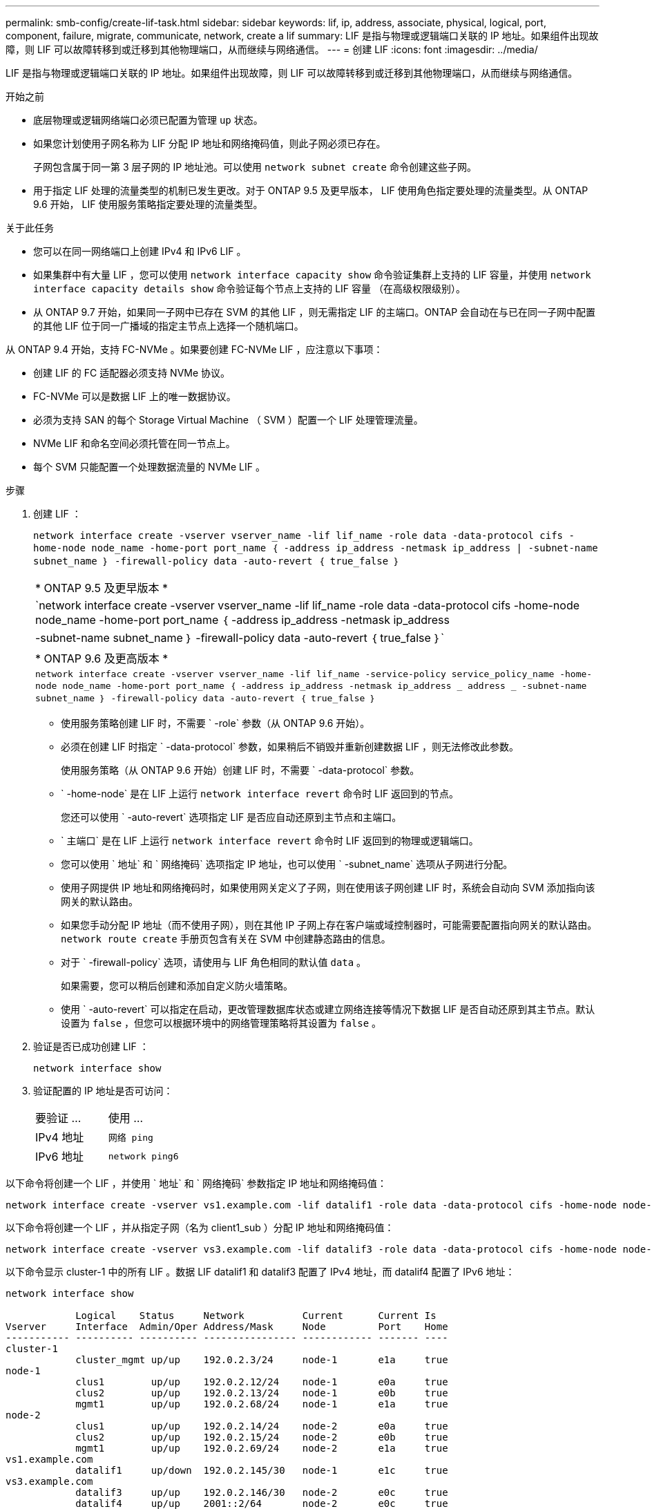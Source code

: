 ---
permalink: smb-config/create-lif-task.html 
sidebar: sidebar 
keywords: lif, ip, address, associate, physical, logical, port, component, failure, migrate, communicate, network, create a lif 
summary: LIF 是指与物理或逻辑端口关联的 IP 地址。如果组件出现故障，则 LIF 可以故障转移到或迁移到其他物理端口，从而继续与网络通信。 
---
= 创建 LIF
:icons: font
:imagesdir: ../media/


[role="lead"]
LIF 是指与物理或逻辑端口关联的 IP 地址。如果组件出现故障，则 LIF 可以故障转移到或迁移到其他物理端口，从而继续与网络通信。

.开始之前
* 底层物理或逻辑网络端口必须已配置为管理 `up` 状态。
* 如果您计划使用子网名称为 LIF 分配 IP 地址和网络掩码值，则此子网必须已存在。
+
子网包含属于同一第 3 层子网的 IP 地址池。可以使用 `network subnet create` 命令创建这些子网。

* 用于指定 LIF 处理的流量类型的机制已发生更改。对于 ONTAP 9.5 及更早版本， LIF 使用角色指定要处理的流量类型。从 ONTAP 9.6 开始， LIF 使用服务策略指定要处理的流量类型。


.关于此任务
* 您可以在同一网络端口上创建 IPv4 和 IPv6 LIF 。
* 如果集群中有大量 LIF ，您可以使用 `network interface capacity show` 命令验证集群上支持的 LIF 容量，并使用 `network interface capacity details show` 命令验证每个节点上支持的 LIF 容量 （在高级权限级别）。
* 从 ONTAP 9.7 开始，如果同一子网中已存在 SVM 的其他 LIF ，则无需指定 LIF 的主端口。ONTAP 会自动在与已在同一子网中配置的其他 LIF 位于同一广播域的指定主节点上选择一个随机端口。


从 ONTAP 9.4 开始，支持 FC-NVMe 。如果要创建 FC-NVMe LIF ，应注意以下事项：

* 创建 LIF 的 FC 适配器必须支持 NVMe 协议。
* FC-NVMe 可以是数据 LIF 上的唯一数据协议。
* 必须为支持 SAN 的每个 Storage Virtual Machine （ SVM ）配置一个 LIF 处理管理流量。
* NVMe LIF 和命名空间必须托管在同一节点上。
* 每个 SVM 只能配置一个处理数据流量的 NVMe LIF 。


.步骤
. 创建 LIF ：
+
`network interface create -vserver vserver_name -lif lif_name -role data -data-protocol cifs -home-node node_name -home-port port_name ｛ -address ip_address -netmask ip_address | -subnet-name subnet_name ｝ -firewall-policy data -auto-revert ｛ true_false ｝`

+
|===


| * ONTAP 9.5 及更早版本 * 


 a| 
`network interface create -vserver vserver_name -lif lif_name -role data -data-protocol cifs -home-node node_name -home-port port_name ｛ -address ip_address -netmask ip_address | -subnet-name subnet_name ｝ -firewall-policy data -auto-revert ｛ true_false ｝`

|===
+
|===


| * ONTAP 9.6 及更高版本 * 


 a| 
`network interface create -vserver vserver_name -lif lif_name -service-policy service_policy_name -home-node node_name -home-port port_name ｛ -address ip_address -netmask ip_address _ address _ -subnet-name subnet_name ｝ -firewall-policy data -auto-revert ｛ true_false ｝`

|===
+
** 使用服务策略创建 LIF 时，不需要 ` -role` 参数（从 ONTAP 9.6 开始）。
** 必须在创建 LIF 时指定 ` -data-protocol` 参数，如果稍后不销毁并重新创建数据 LIF ，则无法修改此参数。
+
使用服务策略（从 ONTAP 9.6 开始）创建 LIF 时，不需要 ` -data-protocol` 参数。

** ` -home-node` 是在 LIF 上运行 `network interface revert` 命令时 LIF 返回到的节点。
+
您还可以使用 ` -auto-revert` 选项指定 LIF 是否应自动还原到主节点和主端口。

** ` 主端口` 是在 LIF 上运行 `network interface revert` 命令时 LIF 返回到的物理或逻辑端口。
** 您可以使用 ` 地址` 和 ` 网络掩码` 选项指定 IP 地址，也可以使用 ` -subnet_name` 选项从子网进行分配。
** 使用子网提供 IP 地址和网络掩码时，如果使用网关定义了子网，则在使用该子网创建 LIF 时，系统会自动向 SVM 添加指向该网关的默认路由。
** 如果您手动分配 IP 地址（而不使用子网），则在其他 IP 子网上存在客户端或域控制器时，可能需要配置指向网关的默认路由。`network route create` 手册页包含有关在 SVM 中创建静态路由的信息。
** 对于 ` -firewall-policy` 选项，请使用与 LIF 角色相同的默认值 `data` 。
+
如果需要，您可以稍后创建和添加自定义防火墙策略。

** 使用 ` -auto-revert` 可以指定在启动，更改管理数据库状态或建立网络连接等情况下数据 LIF 是否自动还原到其主节点。默认设置为 `false` ，但您可以根据环境中的网络管理策略将其设置为 `false` 。


. 验证是否已成功创建 LIF ：
+
`network interface show`

. 验证配置的 IP 地址是否可访问：
+
|===


| 要验证 ... | 使用 ... 


 a| 
IPv4 地址
 a| 
`网络 ping`



 a| 
IPv6 地址
 a| 
`network ping6`

|===


以下命令将创建一个 LIF ，并使用 ` 地址` 和 ` 网络掩码` 参数指定 IP 地址和网络掩码值：

[listing]
----
network interface create -vserver vs1.example.com -lif datalif1 -role data -data-protocol cifs -home-node node-4 -home-port e1c -address 192.0.2.145 -netmask 255.255.255.0 -firewall-policy data -auto-revert true
----
以下命令将创建一个 LIF ，并从指定子网（名为 client1_sub ）分配 IP 地址和网络掩码值：

[listing]
----
network interface create -vserver vs3.example.com -lif datalif3 -role data -data-protocol cifs -home-node node-3 -home-port e1c -subnet-name client1_sub -firewall-policy data -auto-revert true
----
以下命令显示 cluster-1 中的所有 LIF 。数据 LIF datalif1 和 datalif3 配置了 IPv4 地址，而 datalif4 配置了 IPv6 地址：

[listing]
----
network interface show

            Logical    Status     Network          Current      Current Is
Vserver     Interface  Admin/Oper Address/Mask     Node         Port    Home
----------- ---------- ---------- ---------------- ------------ ------- ----
cluster-1
            cluster_mgmt up/up    192.0.2.3/24     node-1       e1a     true
node-1
            clus1        up/up    192.0.2.12/24    node-1       e0a     true
            clus2        up/up    192.0.2.13/24    node-1       e0b     true
            mgmt1        up/up    192.0.2.68/24    node-1       e1a     true
node-2
            clus1        up/up    192.0.2.14/24    node-2       e0a     true
            clus2        up/up    192.0.2.15/24    node-2       e0b     true
            mgmt1        up/up    192.0.2.69/24    node-2       e1a     true
vs1.example.com
            datalif1     up/down  192.0.2.145/30   node-1       e1c     true
vs3.example.com
            datalif3     up/up    192.0.2.146/30   node-2       e0c     true
            datalif4     up/up    2001::2/64       node-2       e0c     true
5 entries were displayed.
----
以下命令显示如何创建使用 `default-data-files` 服务策略分配的 NAS 数据 LIF ：

[listing]
----
network interface create -vserver vs1 -lif lif2 -home-node node2 -homeport e0d -service-policy default-data-files -subnet-name ipspace1
----